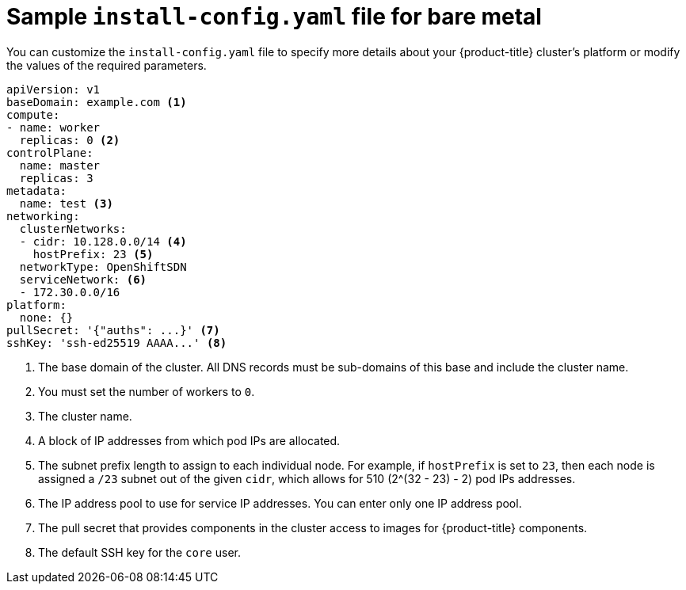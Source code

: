 // Module included in the following assemblies:
//
// * installing/installing_bare_metal/installing-bare-metal.adoc

[id="installation-bare-metal-config-yaml_{context}"]
= Sample `install-config.yaml` file for bare metal

You can customize the `install-config.yaml` file to specify more details about
your {product-title} cluster's platform or modify the values of the required
parameters.

[source,yaml]
----
apiVersion: v1
baseDomain: example.com <1>
compute:
- name: worker
  replicas: 0 <2>
controlPlane:
  name: master
  replicas: 3
metadata:
  name: test <3>
networking:
  clusterNetworks:
  - cidr: 10.128.0.0/14 <4>
    hostPrefix: 23 <5>
  networkType: OpenShiftSDN
  serviceNetwork: <6>
  - 172.30.0.0/16
platform:
  none: {}
pullSecret: '{"auths": ...}' <7>
sshKey: 'ssh-ed25519 AAAA...' <8>
----
<1> The base domain of the cluster. All DNS records must be sub-domains of this
base and include the cluster name.
<2> You must set the number of workers to `0`.
<3> The cluster name.
<4> A block of IP addresses from which pod IPs are allocated.
<5> The subnet prefix length to assign to each individual node. For example, if
`hostPrefix` is set to `23`, then each node is assigned a `/23` subnet out of
the given `cidr`, which allows for 510 (2^(32 - 23) - 2) pod IPs addresses.
<6> The IP address pool to use for service IP addresses. You can enter only
one IP address pool.
<7> The pull secret that provides components in the cluster access to images for
{product-title} components.
<8> The default SSH key for the `core` user.
